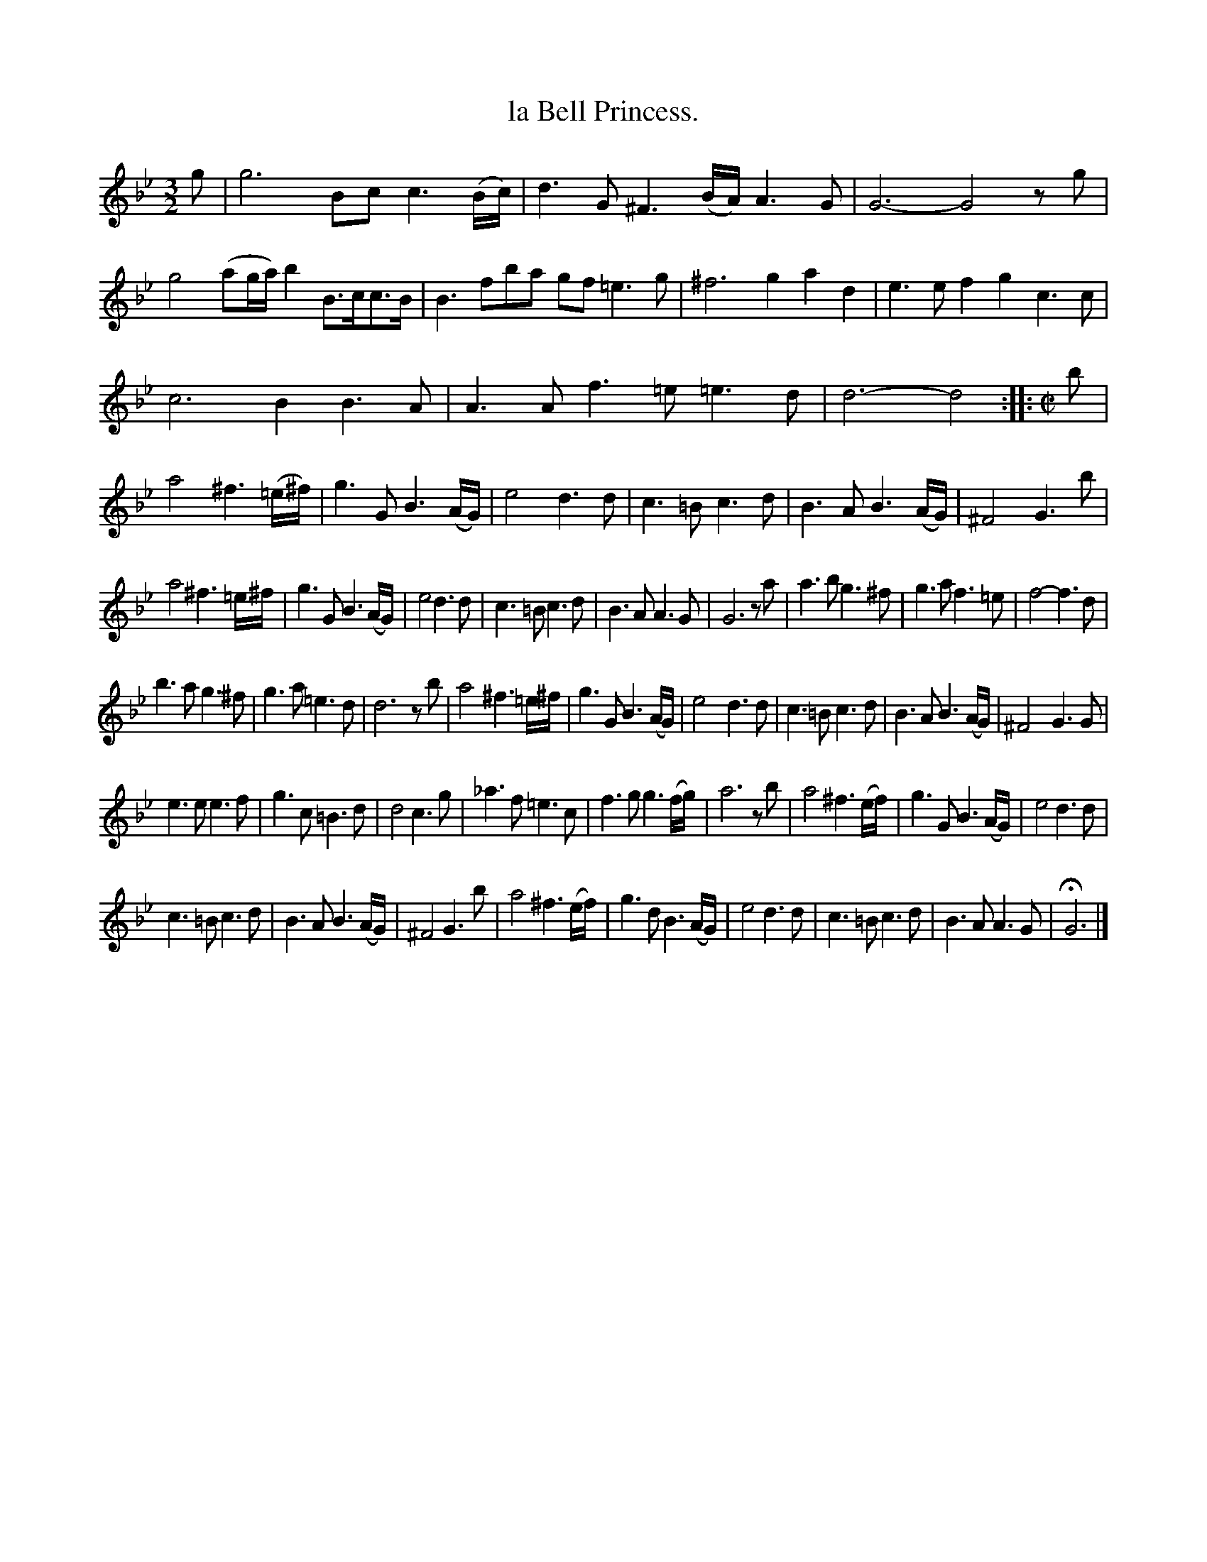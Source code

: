 X: 2037
T: la Bell Princess.
%R: _
B: Henry Playford "Apollo's Banquet", London 1687 (5th Edition)
F: https://archive.org/details/apollosbanquetco01rugg
Z: 2017 John Chambers <jc:trillian.mit.edu>
M: 3/2
L: 1/8
K: Gm
% - - - - - - - - - -
g |\
g6 Bcc3(B/c/) | d3G ^F3(B/A/) A3G | G6- G4zg | g4(ag/a/) b2B>cc>B |\
B3fba gf=e3g | ^f6 g2a2d2 | e3ef2 g2c3c |
c6 B2B3A |\
A3A f3=e =e3d | d6- d4 ::[M:C|] b | a4 ^f3(=e/^f/) |\
g3G B3(A/G/) | e4 d3d | c3=B c3d | B3A B3(A/G/) | ^F4 G3b |
a4 ^f3=e/^f/ | g3G B3(A/G/) | e4 d3d | c3=B c3d |\
B3A A3G | G6 za | a3b g3^f | g3a f3=e |\
f4- f3d |
b3a g3^f | g3a =e3d | d6 zb |\
a4 ^f3=e/^f/ | g3G B3(A/G/) | e4 d3d | c3=B c3d |\
B3A B3(A/G/) | ^F4 G3G |
e3e e3f | g3c =B3d |\
d4 c3g | _a3f =e3c | f3g g3(f/g/) | a6 zb |\
a4 ^f3(e/f/) | g3G B3(A/G/) | e4 d3d |
c3=B c3d |\
B3A B3(A/G/) | ^F4 G3b | a4 ^f3(e/f/) | g3d B3(A/G/) |\
e4 d3d | c3=B c3d | B3A A3G | HG6 |]
% - - - - - - - - - -
